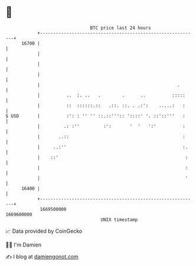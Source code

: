 * 👋

#+begin_example
                                   BTC price last 24 hours                    
               +------------------------------------------------------------+ 
         16700 |                                                            | 
               |                                                            | 
               |                                                            | 
               |                                                            | 
               |                                                    .       | 
               |          ..  :. ..   .        .      ..          :::::     | 
               |          ::  ::::::.::   .::. ::. . .:':    .....:   :     | 
   $ USD       |          :': : '' '' ::.::''':: '::::' '. ::'::'''   :     | 
               |         .: :''         :':       '  '   ':'          :     | 
               |       ..::                                           :     | 
               |     ..:''                                            :.    | 
               |    ::'                                                :    | 
               |                                                       :    | 
               |                                                       '    | 
         16400 |                                                            | 
               +------------------------------------------------------------+ 
                1669500000                                        1669600000  
                                       UNIX timestamp                         
#+end_example
📈 Data provided by CoinGecko

🧑‍💻 I'm Damien

✍️ I blog at [[https://www.damiengonot.com][damiengonot.com]]
